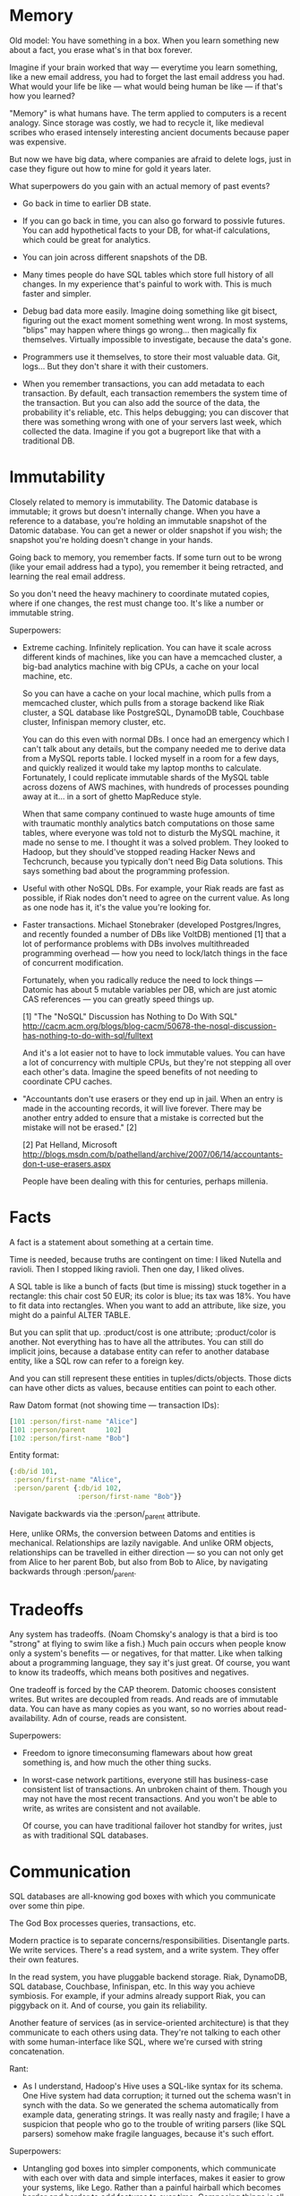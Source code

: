 #+DRAWERS: CODE INSTALL

* Memory

Old model: You have something in a box. When you learn something new
about a fact, you erase what's in that box forever.

Imagine if your brain worked that way — everytime you learn something,
like a new email address, you had to forget the last email address you
had. What would your life be like — what would being human be like —
if that's how you learned?

"Memory" is what humans have. The term applied to computers is a
recent analogy. Since storage was costly, we had to recycle it, like
medieval scribes who erased intensely interesting ancient documents
because paper was expensive.

But now we have big data, where companies are afraid to delete logs,
just in case they figure out how to mine for gold it years later.

What superpowers do you gain with an actual memory of past events?

- Go back in time to earlier DB state.


- If you can go back in time, you can also go forward to possivle
  futures. You can add hypothetical facts to your DB, for what-if
  calculations, which could be great for analytics.


- You can join across different snapshots of the DB.


- Many times people do have SQL tables which store full history of all
  changes. In my experience that's painful to work with. This is much
  faster and simpler.


- Debug bad data more easily. Imagine doing something like git bisect,
  figuring out the exact moment something went wrong. In most systems,
  "blips" may happen where things go wrong... then magically fix
  themselves. Virtually impossible to investigate, because the data's
  gone.


- Programmers use it themselves, to store their most valuable
  data. Git, logs... But they don't share it with their customers.


- When you remember transactions, you can add metadata to each
  transaction. By default, each transaction remembers the system time
  of the transaction. But you can also add the source of the data, the
  probability it's reliable, etc. This helps debugging; you can
  discover that there was something wrong with one of your servers
  last week, which collected the data. Imagine if you got a bugreport
  like that with a traditional DB.


* Immutability

Closely related to memory is immutability. The Datomic database is
immutable; it grows but doesn't internally change. When you have a
reference to a database, you're holding an immutable snapshot of the
Datomic database. You can get a newer or older snapshot if you wish;
the snapshot you're holding doesn't change in your hands.

Going back to memory, you remember facts. If some turn out to be wrong
(like your email address had a typo), you remember it being retracted,
and learning the real email address.

So you don't need the heavy machinery to coordinate mutated copies,
where if one changes, the rest must change too. It's like a number or
immutable string.

Superpowers:

- Extreme caching. Infinitely replication. You can have it scale
  across different kinds of machines, like you can have a memcached
  cluster, a big-bad analytics machine with big CPUs, a cache on your
  local machine, etc.
  
  So you can have a cache on your local machine, which pulls from a
  memcached cluster, which pulls from a storage backend like Riak
  cluster, a SQL database like PostgreSQL, DynamoDB table, Couchbase
  cluster, Infinispan memory cluster, etc.

  You can do this even with normal DBs. I once had an emergency which
  I can't talk about any details, but the company needed me to derive
  data from a MySQL reports table. I locked myself in a room for a few
  days, and quickly realized it would take my laptop months to
  calculate. Fortunately, I could replicate immutable shards of the
  MySQL table across dozens of AWS machines, with hundreds of
  processes pounding away at it... in a sort of ghetto MapReduce
  style.
  
  When that same company continued to waste huge amounts of time with
  traumatic monthly analytics batch computations on those same tables,
  where everyone was told not to disturb the MySQL machine, it made no
  sense to me. I thought it was a solved problem. They looked to
  Hadoop, but they should've stopped reading Hacker News and
  Techcrunch, because you typically don't need Big Data
  solutions. This says something bad about the programming profession.


- Useful with other NoSQL DBs. For example, your Riak reads are fast
  as possible, if Riak nodes don't need to agree on the current
  value. As long as one node has it, it's the value you're looking
  for.


- Faster transactions. Michael Stonebraker (developed Postgres/Ingres,
  and recently founded a number of DBs like VoltDB) mentioned [1] that a
  lot of performance problems with DBs involves multithreaded
  programming overhead — how you need to lock/latch things in the face
  of concurrent modification. 

  Fortunately, when you radically reduce the need to lock things —
  Datomic has about 5 mutable variables per DB, which are just atomic
  CAS references — you can greatly speed things up.

  [1] "The "NoSQL" Discussion has Nothing to Do With SQL"
  http://cacm.acm.org/blogs/blog-cacm/50678-the-nosql-discussion-has-nothing-to-do-with-sql/fulltext

  And it's a lot easier not to have to lock immutable values. You can
  have a lot of concurrency with multiple CPUs, but they're not
  stepping all over each other's data. Imagine the speed benefits of
  not needing to coordinate CPU caches.


- "Accountants don't use erasers or they end up in jail.  When an
  entry is made in the accounting records, it will live forever.
  There may be another entry added to ensure that a mistake is
  corrected but the mistake will not be erased." [2]

  [2] Pat Helland, Microsoft
  http://blogs.msdn.com/b/pathelland/archive/2007/06/14/accountants-don-t-use-erasers.aspx

  People have been dealing with this for centuries, perhaps millenia.


* Facts

A fact is a statement about something at a certain time.

Time is needed, because truths are contingent on time: I liked Nutella
and ravioli. Then I stopped liking ravioli. Then one day, I liked olives.

A SQL table is like a bunch of facts (but time is missing) stuck
together in a rectangle: this chair cost 50 EUR; its color is
blue; its tax was 18%. You have to fit data into rectangles. When you
want to add an attribute, like size, you might do a painful ALTER
TABLE.

But you can split that up. :product/cost is one
attribute; :product/color is another. Not everything has to have all
the attributes. You can still do implicit joins, because a database
entity can refer to another database entity, like a SQL row can refer to
a foreign key.

And you can still represent these entities in
tuples/dicts/objects. Those dicts can have other dicts as values,
because entities can point to each other. 

Raw Datom format (not showing time — transaction IDs):
#+BEGIN_SRC clojure
[101 :person/first-name "Alice"]
[101 :person/parent     102]
[102 :person/first-name "Bob"]
#+END_SRC

Entity format:
#+BEGIN_SRC clojure
{:db/id 101,
 :person/first-name "Alice",
 :person/parent {:db/id 102,
                 :person/first-name "Bob"}}
#+END_SRC

Navigate backwards via the :person/_parent attribute. 

Here, unlike ORMs, the conversion between Datoms and entities is
mechanical. Relationships are lazily navigable. And unlike ORM
objects, relationships can be travelled in either direction — so you
can not only get from Alice to her parent Bob, but also from Bob to
Alice, by navigating backwards through :person/_parent.


* Tradeoffs

Any system has tradeoffs. (Noam Chomsky's analogy is that a bird is
too "strong" at flying to swim like a fish.) Much pain occurs when
people know only a system's benefits — or negatives, for that
matter. Like when talking about a programming language, they say it's
just great. Of course, you want to know its tradeoffs, which means
both positives and negatives.

One tradeoff is forced by the CAP theorem. Datomic chooses consistent
writes. But writes are decoupled from reads. And reads are of
immutable data. You can have as many copies as you want, so no worries
about read-availability. Adn of course, reads are consistent.

Superpowers:

- Freedom to ignore timeconsuming flamewars about how great something
  is, and how much the other thing sucks.


- In worst-case network partitions, everyone still has business-case
  consistent list of transactions. An unbroken chaint of them. Though
  you may not have the most recent transactions. And you won't be able
  to write, as writes are consistent and not available.

  Of course, you can have traditional failover hot standby for writes,
  just as with traditional SQL databases.


* Communication

SQL databases are all-knowing god boxes with which you communicate
over some thin pipe.

The God Box processes queries, transactions, etc.

Modern practice is to separate concerns/responsibilities. Disentangle
parts. We write services. There's a read system, and a write
system. They offer their own features.

In the read system, you have pluggable backend storage. Riak,
DynamoDB, SQL database, Couchbase, Infinispan, etc. In this way you
achieve symbiosis. For example, if your admins already support Riak,
you can piggyback on it. And of course, you gain its reliability.

Another feature of services (as in service-oriented architecture) is
that they communicate to each others using data. They're not talking
to each other with some human-interface like SQL, where we're cursed
with string concatenation.

Rant:

- As I understand, Hadoop's Hive uses a SQL-like syntax for its
  schema. One Hive system had data corruption; it turned out the
  schema wasn't in synch with the data. So we generated the schema
  automatically from example data, generating strings. It was really
  nasty and fragile; I have a suspicion that people who go to
  the trouble of writing parsers (like SQL parsers) somehow make
  fragile languages, because it's such effort.

Superpowers:

- Untangling god boxes into simpler components, which communicate with
  each over with data and simple interfaces, makes it easier to grow
  your systems, like Lego. Rather than a painful hairball which
  becomes harder and harder to add features to over time. Composing
  things is all about growth.


- You can build an interface for humans on a data interface. Much
  harder to build a data interface on an interface for humans.


* Programmability

Problem with MS Windows was a strict separation between userspace and
programmerspace.

Programmability means you can examine and manipulate the
environment. Operate on various parts.

Debuggability is important. For example, if you hand datomic a list of
EAV (optionally T and whether it's an addition or retraction), you can
query that as your database. Makes unit-test mocking trivial. Easy to
play with the DB.

That means you can also use the query language (Datalog) on your own
data, completely separate from Datomic. You can do analytics without
needing to stuff it into the DB.

You can execute your own functions in queries. You're not limited to
using built-in database operators. (The only constraint is they
shouldn't have side-effects.)

You can also execute code on the transactor — the part of the system
which coordinates writes — when you want to ensure consistency. (So you
can add 1000 EUR to the absolute current account balance.)

If you don't want to use the query language they offer, you can access
the underlying index, with just as much power as the query language's
author had. So, you can scan over it efficiently.

Everything's in a data format, so you're not concatenating strings to
work with it.

And declarative interfaces lend themselves naturally to a data
description. You express what you want, and the system takes care of
the underlying details for you.

#+BEGIN_SRC clojure
;; Count the distinct cities in your DB.
(q '[:find (count ?c)
     :where [?_ :person/city ?c]]
   db)
#+END_SRC

#+BEGIN_SRC clojure
;; Does user have permission to access document?
;; (That is, do they belong to the same org?)
(q '[:find ?d
     :in $ ?u
     :where [?u :user/org ?o]
            [?d :document/org ?o]]
   db user)
#+END_SRC

